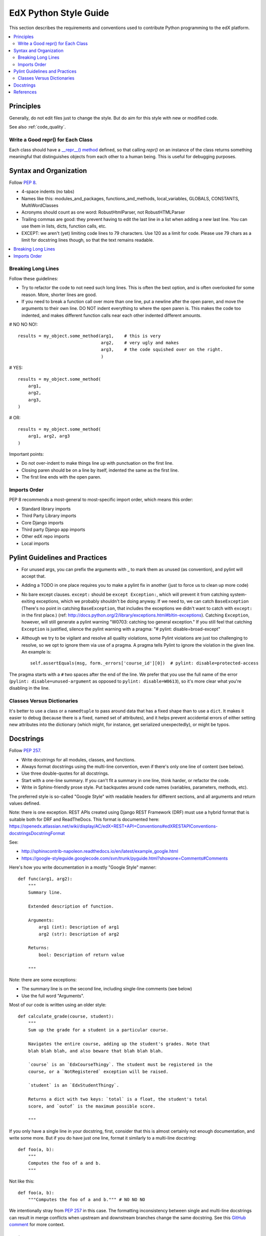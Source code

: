..  _edx_python_guidelines:

######################
EdX Python Style Guide
######################

This section describes the requirements and conventions used to contribute
Python programming to the edX platform.

.. contents::
 :local:
 :depth: 2

**********
Principles
**********

Generally, do not edit files just to change the style.  But do aim for this style with new or modified code.

See also :ref:`code_quality`.

==================================
Write a Good repr() for Each Class
==================================

.. FIXME: This was a section under "General Python" in the wiki. It's not
.. really syntax or organization. So I promoted it. Does this make sense on its
.. own here?

Each class should have a `__repr__() method <https://docs.python.org/2/reference/datamodel.html#object.__repr__>`_ defined, so that calling `repr()` on an instance of the class returns something meaningful that distinguishes objects from each other to a human being. This is useful for debugging purposes.


***********************
Syntax and Organization
***********************

Follow `PEP 8`_.

* 4-space indents (no tabs)
* Names like this:  modules_and_packages, functions_and_methods, local_variables, GLOBALS, CONSTANTS, MultiWordClasses
* Acronyms should count as one word:  RobustHtmlParser, not RobustHTMLParser
* Trailing commas are good: they prevent having to edit the last line in a list when adding a new last line.  You can use them in lists, dicts, function calls, etc.
* EXCEPT: we aren't (yet) limiting code lines to 79 characters.  Use 120 as a limit for code.  Please use 79 chars as a limit for docstring lines though, so that the text remains readable.

.. contents::
 :local:
 :depth: 2

===================
Breaking Long Lines
===================

Follow these guidelines:

* Try to refactor the code to not need such long lines.  This is often the best option, and is often overlooked for some reason.  More, shorter lines are good.

* If you need to break a function call over more than one line, put a newline after the open paren, and move the arguments to their own line.  DO NOT indent everything to where the open paren is.  This makes the code too indented, and makes different function calls near each other indented different amounts.

# NO NO NO!::

    results = my_object.some_method(arg1,    # this is very
                                    arg2,    # very ugly and makes
                                    arg3,    # the code squished over on the right.
                                    )

# YES::

    results = my_object.some_method(
        arg1,
        arg2,
        arg3,
    )

# OR::

    results = my_object.some_method(
        arg1, arg2, arg3
    )

Important points:

* Do not over-indent to make things line up with punctuation on the first line.
* Closing paren should be on a line by itself, indented the same as the first line.
* The first line ends with the open paren.

=============
Imports Order
=============

PEP 8 recommends a most-general to most-specific import order, which means this order:

* Standard library imports
* Third Party Library imports
* Core Django imports
* Third party Django app imports
* Other edX repo imports
* Local imports

*******************************
Pylint Guidelines and Practices
*******************************

* For unused args, you can prefix the arguments with _ to mark them as unused (as convention), and pylint will accept that.
* Adding a TODO in one place requires you to make a pylint fix in another (just to force us to clean up more code)
* No bare except clauses. ``except:`` should be ``except Exception:``, which will prevent it from catching system-exiting exceptions, which we probably shouldn't be doing anyway. If we need to, we can catch ``BaseException`` (There's no point in catching ``BaseException``, that includes the exceptions we didn't want to catch with ``except:`` in the first place.)  (ref: http://docs.python.org/2/library/exceptions.html#bltin-exceptions). Catching ``Exception``, however, will still generate a pylint warning "W0703: catching too general exception."  If you still feel that catching ``Exception`` is justified, silence the pylint warning with a pragma: "# pylint: disable=broad-except"
* Although we try to be vigilant and resolve all quality violations, some Pylint violations are just too challenging to resolve, so we opt to ignore them via use of a pragma. A pragma tells Pylint to ignore the violation in the given line. An example is::

    self.assertEquals(msg, form._errors['course_id'][0])  # pylint: disable=protected-access

The pragma starts with a ``#`` two spaces after the end of the line. We prefer that you use the full name of the error (``pylint: disable=unused-argument`` as opposed to ``pylint: disable=W0613``), so it's more clear what you're disabling in the line.

===========================
Classes Versus Dictionaries
===========================

.. FIXME: Is this really a subsection of the Pylint section? Should it be
.. promoted or a part of a different section?

It's better to use a class or a ``namedtuple`` to pass around data that has a fixed shape than to use a ``dict``. It makes it easier to debug (because there is a fixed, named set of attributes), and it helps prevent accidental errors of either setting new attributes into the dictionary (which might, for instance, get serialized unexpectedly), or might be typos.

***********************
Docstrings
***********************

Follow `PEP 257`_.

* Write docstrings for all modules, classes, and functions.
* Always format docstrings using the multi-line convention, even if there's only
  one line of content (see below).
* Use three double-quotes for all docstrings.
* Start with a one-line summary.  If you can't fit a summary in one line, think harder, or refactor the code.
* Write in Sphinx-friendly prose style.  Put backquotes around code names (variables, parameters, methods, etc).

The preferred style is so-called "Google Style" with readable headers for different sections, and all arguments and return values defined.

Note: there is one exception. REST APIs created using Django REST Framework (DRF) must use a hybrid format that is suitable both for DRF and ReadTheDocs. This format is documented here: https://openedx.atlassian.net/wiki/display/AC/edX+REST+API+Conventions#edXRESTAPIConventions-docstringsDocstringFormat

See:

* http://sphinxcontrib-napoleon.readthedocs.io/en/latest/example_google.html
* https://google-styleguide.googlecode.com/svn/trunk/pyguide.html?showone=Comments#Comments

Here's how you write documentation in a mostly "Google Style" manner::

    def func(arg1, arg2):
        """
        Summary line.

        Extended description of function.

        Arguments:
            arg1 (int): Description of arg1
            arg2 (str): Description of arg2

        Returns:
            bool: Description of return value

        """

Note: there are some exceptions:

* The summary line is on the second line, including single-line comments (see below)
* Use the full word "Arguments".

Most of our code is written using an older style::

    def calculate_grade(course, student):
        """
        Sum up the grade for a student in a particular course.

        Navigates the entire course, adding up the student's grades. Note that
        blah blah blah, and also beware that blah blah blah.

        `course` is an `EdxCourseThingy`. The student must be registered in the
        course, or a `NotRegistered` exception will be raised.

        `student` is an `EdxStudentThingy`.

        Returns a dict with two keys: `total` is a float, the student's total
        score, and `outof` is the maximum possible score.

        """

If you only have a single line in your docstring, first, consider that this is almost certainly not enough documentation, and write some more.  But if you do have just one line, format it similarly to a multi-line docstring::

    def foo(a, b):
        """
        Computes the foo of a and b.
        """

Not like this::

    def foo(a, b):
        """Computes the foo of a and b.""" # NO NO NO

We intentionally stray from `PEP 257`_ in this case.  The formatting
inconsistency between single and multi-line docstrings can result in merge
conflicts when upstream and downstream branches change the same docstring.  See
this `GitHub comment <https://github.com/edx/edx-documentation/pull/999#issuecomment-215537490>`_
for more context.

**********
References
**********

* `PEP 8`_
* `PEP 257`_
* https://docs.djangoproject.com/en/1.5/internals/contributing/writing-code/coding-style/
* https://python-guide.readthedocs.io/en/latest/
* http://google-styleguide.googlecode.com/svn/trunk/pyguide.html
* http://www.nilunder.com/blog/2013/08/03/pythonic-sensibilities/

.. _PEP 8: http://www.python.org/dev/peps/pep-0008/
.. _PEP 257: http://www.python.org/dev/peps/pep-0257/











